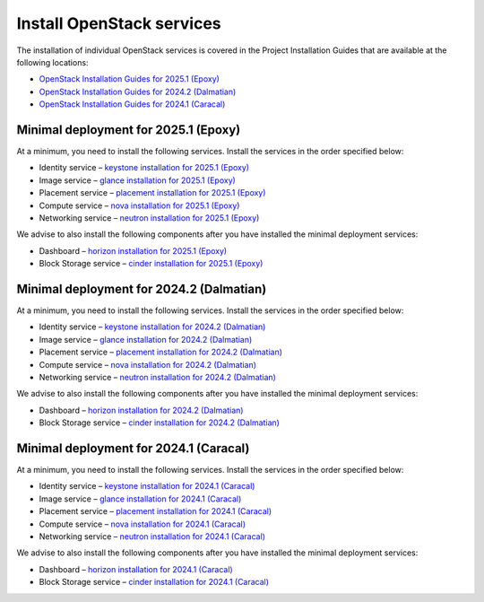 ==========================
Install OpenStack services
==========================

The installation of individual OpenStack services is covered in the
Project Installation Guides that are available at the following
locations:

* `OpenStack Installation Guides for 2025.1 (Epoxy)
  <https://docs.openstack.org/2025.1/install/>`_
* `OpenStack Installation Guides for 2024.2 (Dalmatian)
  <https://docs.openstack.org/2024.2/install/>`_
* `OpenStack Installation Guides for 2024.1 (Caracal)
  <https://docs.openstack.org/2024.1/install/>`_

Minimal deployment for 2025.1 (Epoxy)
~~~~~~~~~~~~~~~~~~~~~~~~~~~~~~~~~~~~~

At a minimum, you need to install the following services. Install the services
in the order specified below:

* Identity service – `keystone installation for 2025.1 (Epoxy)
  <https://docs.openstack.org/keystone/2025.1/install/>`_
* Image service – `glance installation for 2025.1 (Epoxy)
  <https://docs.openstack.org/glance/2025.1/install/>`_
* Placement service – `placement installation for 2025.1 (Epoxy)
  <https://docs.openstack.org/placement/2025.1/install/>`_
* Compute service – `nova installation for 2025.1 (Epoxy)
  <https://docs.openstack.org/nova/2025.1/install/>`_
* Networking service – `neutron installation for 2025.1 (Epoxy)
  <https://docs.openstack.org/neutron/2025.1/install/>`_

We advise to also install the following components after you have installed the
minimal deployment services:

* Dashboard – `horizon installation for 2025.1 (Epoxy) <https://docs.openstack.org/horizon/2025.1/install/>`_
* Block Storage service – `cinder installation for 2025.1 (Epoxy) <https://docs.openstack.org/cinder/2025.1/install/>`_

Minimal deployment for 2024.2 (Dalmatian)
~~~~~~~~~~~~~~~~~~~~~~~~~~~~~~~~~~~~~~~~~

At a minimum, you need to install the following services. Install the services
in the order specified below:

* Identity service – `keystone installation for 2024.2 (Dalmatian)
  <https://docs.openstack.org/keystone/2024.2/install/>`_
* Image service – `glance installation for 2024.2 (Dalmatian)
  <https://docs.openstack.org/glance/2024.2/install/>`_
* Placement service – `placement installation for 2024.2 (Dalmatian)
  <https://docs.openstack.org/placement/2024.2/install/>`_
* Compute service – `nova installation for 2024.2 (Dalmatian)
  <https://docs.openstack.org/nova/2024.2/install/>`_
* Networking service – `neutron installation for 2024.2 (Dalmatian)
  <https://docs.openstack.org/neutron/2024.2/install/>`_

We advise to also install the following components after you have installed the
minimal deployment services:

* Dashboard – `horizon installation for 2024.2 (Dalmatian) <https://docs.openstack.org/horizon/2024.2/install/>`_
* Block Storage service – `cinder installation for 2024.2 (Dalmatian) <https://docs.openstack.org/cinder/2024.2/install/>`_

Minimal deployment for 2024.1 (Caracal)
~~~~~~~~~~~~~~~~~~~~~~~~~~~~~~~~~~~~~~~

At a minimum, you need to install the following services. Install the services
in the order specified below:

* Identity service – `keystone installation for 2024.1 (Caracal)
  <https://docs.openstack.org/keystone/2024.1/install/>`_
* Image service – `glance installation for 2024.1 (Caracal)
  <https://docs.openstack.org/glance/2024.1/install/>`_
* Placement service – `placement installation for 2024.1 (Caracal)
  <https://docs.openstack.org/placement/2024.1/install/>`_
* Compute service – `nova installation for 2024.1 (Caracal)
  <https://docs.openstack.org/nova/2024.1/install/>`_
* Networking service – `neutron installation for 2024.1 (Caracal)
  <https://docs.openstack.org/neutron/2024.1/install/>`_

We advise to also install the following components after you have installed the
minimal deployment services:

* Dashboard – `horizon installation for 2024.1 (Caracal) <https://docs.openstack.org/horizon/2024.1/install/>`_
* Block Storage service – `cinder installation for 2024.1 (Caracal) <https://docs.openstack.org/cinder/2024.1/install/>`_
